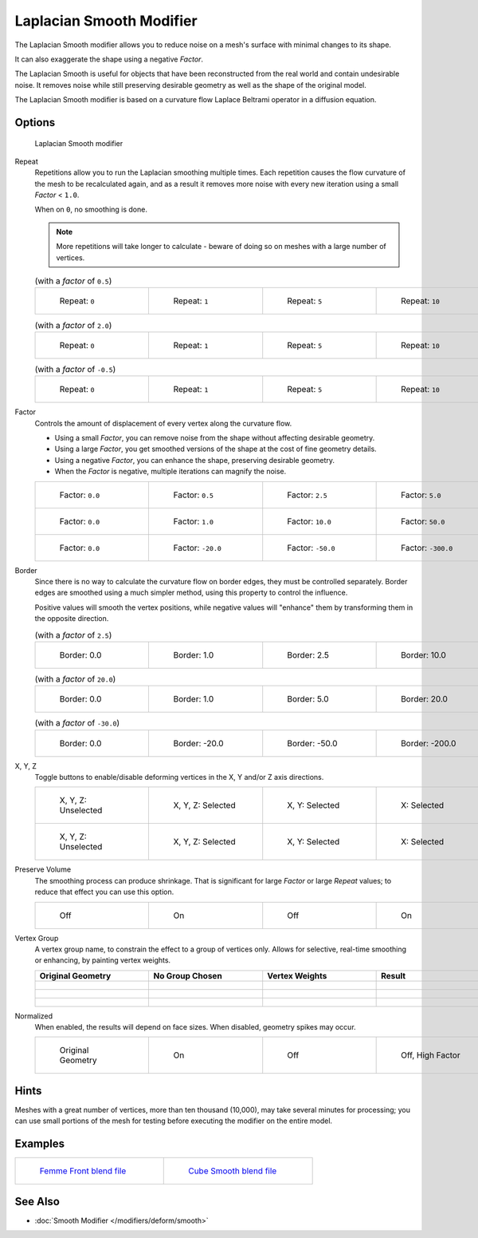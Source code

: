 *************************
Laplacian Smooth Modifier
*************************

The Laplacian Smooth modifier allows you to reduce noise on a mesh's surface with minimal changes to its shape.

It can also exaggerate the shape using a negative *Factor*.

The Laplacian Smooth is useful for objects that have been reconstructed from the
real world and contain undesirable noise. It removes noise while still
preserving desirable geometry as well as the shape of the original model.

The Laplacian Smooth modifier is based on a curvature flow Laplace Beltrami operator in a diffusion equation.


Options
=======

.. figure:: /images/Apinzonf_Diagram_Modifier_Panel.jpg
   :width: 369px
   :figwidth: 369px

   Laplacian Smooth modifier


Repeat
   Repetitions allow you to run the Laplacian smoothing multiple times.
   Each repetition causes the flow curvature of the mesh to be recalculated again,
   and as a result it removes more noise with every new iteration using a small *Factor* < ``1.0``.

   When on ``0``, no smoothing is done.

   .. note::

      More repetitions will take longer to calculate - beware of doing so on meshes with a large number of vertices.


   .. list-table::
      (with a *factor* of ``0.5``)

      * - .. figure:: /images/Apinzonf_GSOC_2012_Diagram_repeat0.jpg
             :width: 130px
             :figwidth: 130px

             Repeat: ``0``

        - .. figure:: /images/Apinzonf_GSOC_2012_Diagram_repeat1.jpg
             :width: 130px
             :figwidth: 130px

             Repeat: ``1``

        - .. figure:: /images/Apinzonf_GSOC_2012_Diagram_repeat5.jpg
             :width: 130px
             :figwidth: 130px

             Repeat: ``5``

        - .. figure:: /images/Apinzonf_GSOC_2012_Diagram_repeat10.jpg
             :width: 130px
             :figwidth: 130px

             Repeat: ``10``


   .. list-table::
      (with a *factor* of ``2.0``)

      * - .. figure:: /images/Apinzonf_GSOC_2012_Diagram_cube_repeat0.jpg
             :width: 130px
             :figwidth: 130px

             Repeat: ``0``

        - .. figure:: /images/Apinzonf_GSOC_2012_Diagram_cube_repeat1.jpg
             :width: 130px
             :figwidth: 130px

             Repeat: ``1``

        - .. figure:: /images/Apinzonf_GSOC_2012_Diagram_cube_repeat5.jpg
             :width: 130px
             :figwidth: 130px

             Repeat: ``5``

        - .. figure:: /images/Apinzonf_GSOC_2012_Diagram_cube_repeat10.jpg
             :width: 130px
             :figwidth: 130px

             Repeat: ``10``



   .. list-table::
       (with a *factor* of ``-0.5``)

      * - .. figure:: /images/Apinzonf_Diagram_camel_repeat0.jpg
             :width: 130px
             :figwidth: 130px

             Repeat: ``0``

        - .. figure:: /images/Apinzonf_Diagram_camel_repeat1.jpg
             :width: 130px
             :figwidth: 130px

             Repeat: ``1``

        - .. figure:: /images/Apinzonf_Diagram_camel_repeat5.jpg
             :width: 130px
             :figwidth: 130px

             Repeat: ``5``

        - .. figure:: /images/Apinzonf_Diagram_camel_repeat10.jpg
             :width: 130px
             :figwidth: 130px

             Repeat: ``10``


Factor
   Controls the amount of displacement of every vertex along the curvature flow.

   - Using a small *Factor*, you can remove noise from the shape without affecting desirable geometry.
   - Using a large *Factor*, you get smoothed versions of the shape at the cost of fine geometry details.
   - Using a negative *Factor*, you can enhance the shape, preserving desirable geometry.
   - When the *Factor* is negative, multiple iterations can magnify the noise.


   .. list-table::

      * - .. figure:: /images/Apinzonf_GSOC_2012_Diagram_lambda0_0.jpg
             :width: 130px
             :figwidth: 130px

             Factor: ``0.0``

        - .. figure:: /images/Apinzonf_GSOC_2012_Diagram_lambda0_5.jpg
             :width: 130px
             :figwidth: 130px

             Factor: ``0.5``

        - .. figure:: /images/Apinzonf_GSOC_2012_Diagram_lambda2_5.jpg
             :width: 130px
             :figwidth: 130px

             Factor: ``2.5``

        - .. figure:: /images/Apinzonf_GSOC_2012_Diagram_lambda5_0.jpg
             :width: 130px
             :figwidth: 130px

             Factor: ``5.0``

      * - .. figure:: /images/Apinzonf_GSOC_2012_Diagram_cube_lambda0_0.jpg
             :width: 130px
             :figwidth: 130px

             Factor: ``0.0``

        - .. figure:: /images/Apinzonf_GSOC_2012_Diagram_cube_lambda1_0.jpg
             :width: 130px
             :figwidth: 130px

             Factor: ``1.0``

        - .. figure:: /images/Apinzonf_GSOC_2012_Diagram_cube_lambda10_0.jpg
             :width: 130px
             :figwidth: 130px

             Factor: ``10.0``

        - .. figure:: /images/Apinzonf_GSOC_2012_Diagram_cube_lambda50_0.jpg
             :width: 130px
             :figwidth: 130px

             Factor: ``50.0``

      * - .. figure:: /images/Apinzonf_Diagram_camel_lambda0_0.jpg
             :width: 130px
             :figwidth: 130px

             Factor: ``0.0``

        - .. figure:: /images/Apinzonf_Diagram_camel_lambda20_0.jpg
             :width: 130px
             :figwidth: 130px

             Factor: ``-20.0``

        - .. figure:: /images/Apinzonf_Diagram_camel_lambda50_0.jpg
             :width: 130px
             :figwidth: 130px

             Factor: ``-50.0``

        - .. figure:: /images/Apinzonf_Diagram_camel_lambda300_0.jpg
             :width: 130px
             :figwidth: 130px

             Factor: ``-300.0``


Border
   Since there is no way to calculate the curvature flow on border edges, they must be controlled separately.
   Border edges are smoothed using a much simpler method, using this property to control the influence.

   Positive values will smooth the vertex positions,
   while negative values will "enhance" them by transforming them in the opposite direction.


   .. list-table::
      (with a *factor* of ``2.5``)

      * - .. figure:: /images/Apinzonf_GSOC_2012_Diagram_border0_0.jpg
             :width: 130px
             :figwidth: 130px

             Border: 0.0

        - .. figure:: /images/Apinzonf_GSOC_2012_Diagram_border1_0.jpg
             :width: 130px
             :figwidth: 130px

             Border: 1.0

        - .. figure:: /images/Apinzonf_GSOC_2012_Diagram_border2_5.jpg
             :width: 130px
             :figwidth: 130px

             Border: 2.5

        - .. figure:: /images/Apinzonf_GSOC_2012_Diagram_border10_0.jpg
             :width: 130px
             :figwidth: 130px

             Border: 10.0



   .. list-table::
      (with a *factor* of ``20.0``)

      * - .. figure:: /images/Apinzonf_GSOC_2012_Diagram_cube_border0_0.jpg
             :width: 130px
             :figwidth: 130px

             Border: 0.0

        - .. figure:: /images/Apinzonf_GSOC_2012_Diagram_cube_border1_0.jpg
             :width: 130px
             :figwidth: 130px

             Border: 1.0

        - .. figure:: /images/Apinzonf_GSOC_2012_Diagram_cube_border5_0.jpg
             :width: 130px
             :figwidth: 130px

             Border: 5.0

        - .. figure:: /images/Apinzonf_GSOC_2012_Diagram_cube_border20_0.jpg
             :width: 130px
             :figwidth: 130px

             Border: 20.0



   .. list-table::
      (with a *factor* of ``-30.0``)

      * - .. figure:: /images/Apinzonf_Diagram_cup_border0_0.jpg
             :width: 130px
             :figwidth: 130px

             Border: 0.0

        - .. figure:: /images/Apinzonf_Diagram_cup_border20_0.jpg
             :width: 130px
             :figwidth: 130px

             Border: -20.0

        - .. figure:: /images/Apinzonf_Diagram_cup_border50_0.jpg
             :width: 130px
             :figwidth: 130px

             Border: -50.0

        - .. figure:: /images/Apinzonf_Diagram_cup_border200_0.jpg
             :width: 130px
             :figwidth: 130px

             Border: -200.0


X, Y, Z
   Toggle buttons to enable/disable deforming vertices in the X, Y and/or Z axis directions.


   .. list-table::

      * - .. figure:: /images/Apinzonf_GSOC_2012_Diagram_cube_axis.jpg
             :width: 130px
             :figwidth: 130px

             X, Y, Z: Unselected

        - .. figure:: /images/Apinzonf_GSOC_2012_Diagram_cube_axis_xyz.jpg
             :width: 130px
             :figwidth: 130px

             X, Y, Z: Selected

        - .. figure:: /images/Apinzonf_GSOC_2012_Diagram_cube_axis_xy.jpg
             :width: 130px
             :figwidth: 130px

             X, Y: Selected

        - .. figure:: /images/Apinzonf_GSOC_2012_Diagram_cube_axis_x.jpg
             :width: 130px
             :figwidth: 130px

             X: Selected

      * - .. figure:: /images/Apinzonf_GSOC_2012_Diagram_t_axis.jpg
             :width: 130px
             :figwidth: 130px

             X, Y, Z: Unselected

        - .. figure:: /images/Apinzonf_GSOC_2012_Diagram_t_axis_xyz.jpg
             :width: 130px
             :figwidth: 130px

             X, Y, Z: Selected

        - .. figure:: /images/Apinzonf_GSOC_2012_Diagram_t_axis_xy.jpg
             :width: 130px
             :figwidth: 130px

             X, Y: Selected

        - .. figure:: /images/Apinzonf_GSOC_2012_Diagram_t_axis_x.jpg
             :width: 130px
             :figwidth: 130px

             X: Selected


Preserve Volume
   The smoothing process can produce shrinkage.
   That is significant for large *Factor* or large *Repeat* values;
   to reduce that effect you can use this option.

   .. list-table::

      * - .. figure:: /images/Apinzonf_GSOC_2012_Diagram_cube_volumeFalse.jpg
             :width: 130px
             :figwidth: 130px

             Off

        - .. figure:: /images/Apinzonf_GSOC_2012_Diagram_cube_volumeTrue.jpg
             :width: 130px
             :figwidth: 130px

             On

        - .. figure:: /images/Apinzonf_GSOC_2012_Diagram_cube_volume2False.jpg
             :width: 130px
             :figwidth: 130px

             Off

        - .. figure:: /images/Apinzonf_GSOC_2012_Diagram_cube_volume2True.jpg
             :width: 130px
             :figwidth: 130px

             On


Vertex Group
   A vertex group name, to constrain the effect to a group of vertices only.
   Allows for selective, real-time smoothing or enhancing, by painting vertex weights.


   .. list-table::
      :header-rows: 1

      * - Original Geometry
        - No Group Chosen
        - Vertex Weights
        - Result
      * - .. figure:: /images/Apinzonf_GSOC_2012_Diagram_repeat0.jpg
             :width: 130px
             :figwidth: 130px

        - .. figure:: /images/Apinzonf_GSOC_2012_Diagram_lambda2_5.jpg
             :width: 130px
             :figwidth: 130px

        - .. figure:: /images/Apinzonf_GSOC_2012_Diagram_femme_paint.jpg
             :width: 130px
             :figwidth: 130px

        - .. figure:: /images/Apinzonf_GSOC_2012_Diagram_femme_wgroup.jpg
             :width: 130px
             :figwidth: 130px

      * - .. figure:: /images/Apinzonf_GSOC_2012_Diagram_t_normal.jpg
             :width: 130px
             :figwidth: 130px

        - .. figure:: /images/Apinzonf_GSOC_2012_Diagram_t_smooth.jpg
             :width: 130px
             :figwidth: 130px

        - .. figure:: /images/Apinzonf_GSOC_2012_Diagram_t_paint.jpg
             :width: 130px
             :figwidth: 130px

        - .. figure:: /images/Apinzonf_GSOC_2012_Diagram_t_wgroup.jpg
             :width: 130px
             :figwidth: 130px

      * - .. figure:: /images/Apinzonf_Diagram_camel_vertex0.jpg
             :width: 130px
             :figwidth: 130px

        - .. figure:: /images/Apinzonf_Diagram_camel_vertex1.jpg
             :width: 130px
             :figwidth: 130px

        - .. figure:: /images/Apinzonf_Diagram_camel_vertex2.jpg
             :width: 130px
             :figwidth: 130px

        - .. figure:: /images/Apinzonf_Diagram_camel_vertex3.jpg
             :width: 130px
             :figwidth: 130px


Normalized
   When enabled, the results will depend on face sizes. When disabled, geometry spikes may occur.


   .. list-table::

      * - .. figure:: /images/Apinzonf_Diagram_monkey_normalized0.jpg
             :width: 130px
             :figwidth: 130px

             Original Geometry

        - .. figure:: /images/Apinzonf_Diagram_monkey_normalized1.jpg
             :width: 130px
             :figwidth: 130px

             On

        - .. figure:: /images/Apinzonf_Diagram_monkey_normalized2.jpg
             :width: 130px
             :figwidth: 130px

             Off

        - .. figure:: /images/Apinzonf_Diagram_monkey_normalized3.jpg
             :width: 130px
             :figwidth: 130px

             Off, High Factor


Hints
=====

Meshes with a great number of vertices, more than ten thousand (10,000),
may take several minutes for processing; you can use small portions of the mesh for testing
before executing the modifier on the entire model.


Examples
========

.. list-table::

   * - .. figure:: /images/Apinzonf_GSOC_2012_Diagram_repeat0.jpg
          :width: 200px
          :figwidth: 200px

          `Femme Front blend file
          <http://wiki.blender.org/index.php/Media:Apinzonf_GSOC_2012_Media_femme_front.blend>`__

     - .. figure:: /images/Apinzonf_GSOC_2012_Diagram_t_wgroup.jpg
          :width: 200px
          :figwidth: 200px

          `Cube Smooth blend file
          <http://wiki.blender.org/index.php/Media:Apinzonf_GSOC_2012_Media_cube_smooth.blend>`__


See Also
========

- :doc:`Smooth Modifier </modifiers/deform/smooth>`


